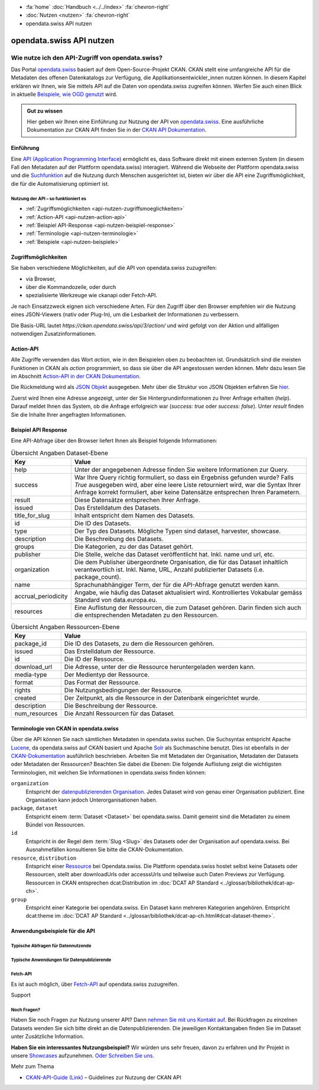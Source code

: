 .. container:: custom-breadcrumbs

    - :fa:`home` :doc:`Handbuch <../../index>` :fa:`chevron-right`
    - :doc:`Nutzen <nutzen>` :fa:`chevron-right`
    - opendata.swiss API nutzen

*************************
opendata.swiss API nutzen
*************************

Wie nutze ich den API-Zugriff von opendata.swiss?
=================================================

.. container:: Intro

    Das Portal `opendata.swiss <https://opendata.swiss/>`__ basiert auf dem Open-Source-Projekt CKAN. 
    CKAN stellt eine umfangreiche API für die Metadaten des offenen Datenkatalogs 
    zur Verfügung, die Applikationsentwickler_innen nutzen können. 
    In diesem Kapitel erklären wir Ihnen, wie Sie mittels API auf die Daten von 
    opendata.swiss zugreifen können. Werfen Sie auch einen Blick in aktuelle 
    `Beispiele, wie OGD genutzt <https://opendata.swiss/showcase/>`__ wird.

.. admonition:: Gut zu wissen

    Hier geben wir Ihnen eine Einführung zur Nutzung der API von 
    `opendata.swiss <https://opendata.swiss/>`__. 
    Eine ausführliche Dokumentation zur CKAN API finden Sie in der `CKAN API 
    Dokumentation <https://docs.ckan.org/en/latest/api/>`__.


.. _api-nutzen-einführung:

Einführung
^^^^^^^^^^

Eine `API (Application Programming Interface 
<https://de.wikipedia.org/wiki/Programmierschnittstelle>`__) ermöglicht es, 
dass Software direkt mit einem externen System (in diesem Fall den Metadaten 
auf der Plattform opendata.swiss) interagiert. Während die Webseite der 
Plattform opendata.swiss und die `Suchfunktion 
<https://opendata.swiss/de/dataset>`__ auf die Nutzung durch Menschen 
ausgerichtet ist, bieten wir über die API eine Zugriffsmöglichkeit, die für die Automatisierung optimiert ist.


Nutzung der API – so funktioniert es
------------------------------------

- :ref:`Zugriffsmöglichkeiten <api-nutzen-zugriffsmoeglichkeiten>`
- :ref:`Action-API <api-nutzen-action-api>`
- :ref:`Beispiel API-Response <api-nutzen-beispiel-response>`
- :ref:`Terminologie <api-nutzen-terminologie>`
- :ref:`Beispiele <api-nutzen-beispiele>`



.. _api-nutzen-zugriffsmoeglichkeiten:

Zugriffsmöglichkeiten
^^^^^^^^^^^^^^^^^^^^^

Sie haben verschiedene Möglichkeiten, auf die API von opendata.swiss zuzugreifen: 

- via Browser, 
- über die Kommandozeile, oder durch 
- spezialisierte Werkzeuge wie ckanapi oder Fetch-API. 

Je nach Einsatzzweck eignen sich verschiedene Arten. Für den Zugriff über den Browser 
empfehlen wir die Nutzung eines JSON-Viewers (nativ oder Plug-In), um die Lesbarkeit 
der Informationen zu verbessern.

Die Basis-URL lautet *https://ckan.opendata.swiss/api/3/action/* und wird gefolgt von 
der Aktion und allfälligen notwendigen Zusatzinformationen.

..  code-block::
    :caption: API Zugriff über den Browser

    https://opendata.swiss/api/3/action/package_search?fq=tags:economy

.. code-block::
    :caption: API Zugriffe über die Kommandozeile, etwa mit cURL

    curl 'https://opendata.swiss/api/3/action/package_search?fq=tags:economy'

.. code-block::
    :caption: API Zugriffe über das CKAN Werkzeug `ckanapi <https://github.com/ckan/ckanapi>`__
   
    ckanapi -r https://opendata.swiss action package_search fq='tags:economy'

.. _api-nutzen-action-api:

Action-API
^^^^^^^^^^

Alle Zugriffe verwenden das Wort *action*, wie in den Beispielen oben zu beobachten 
ist. Grundsätzlich sind die meisten Funktionen in CKAN als *action* programmiert, 
so dass sie über die API angestossen werden können. 
Mehr dazu lesen Sie im Abschnitt `Action-API in der CKAN Dokumentation 
<https://docs.ckan.org/en/latest/api/#action-api-reference>`__.

Die Rückmeldung wird als `JSON Objekt <https://de.wikipedia.org/wiki/JavaScript_Object_Notation>`__ 
ausgegeben. Mehr über die Struktur von JSON Objekten erfahren Sie 
`hier <https://www.w3resource.com/JSON/structures.php>`__.

Zuerst wird Ihnen eine Adresse angezeigt, unter der Sie Hintergrundinformationen 
zu Ihrer Anfrage erhalten (*help*). Darauf meldet Ihnen das System, ob die Anfrage 
erfolgreich war (*success: true* oder *success: false*). Unter *result* finden 
Sie die Inhalte Ihrer angefragten Informationen.

.. _api-nutzen-beispiel-response:

Beispiel API Response
^^^^^^^^^^^^^^^^^^^^^

.. toggle-header::
    :header: JSON string

    .. code-block::
        
        {
        "help": "https://ckan.opendata.swiss/api/3/action/help_show?name=package_show", 
        "success": true, 
        "result": {
            "owner_org": "4309c328-c618-4077-bcdc-378a21ee1b46"
            "maintainer": "info@bfs.admin.ch", 
            "issued": "2023-03-01T00:00:00", 
            "title_for_slug": "csv-file-der-datensatze-auf-opendata-swiss", 
            "private": false, 
            "maintainer_email": "auskunftsdienst@bfs.admin.ch", 
            "num_tags": 9, 
            "contact_points": [
                {"email": "auskunftsdienst@bfs.admin.ch", 
                "name": "info@bfs.admin.ch"}
                ],
            "keywords": {
                "fr": [
                    "tableau", 
                    "bases-statistiques-et-generalites"
                    ],
                "de": [
                        "tabelle", 
                        "grundlagen-und-ubersichten"
                        ],
                "en": [
                        "statistical-basis-and-overviews", 
                        "table"
                    ], 
                "it": [
                        "tabella", 
                        "basi-statistiche-e-presentazioni-generali"
                    ]
                },
            "temporals": [], 
            "id": "380fbe1f-8ddb-4bbe-bdcf-68217cd42f09", 
            "metadata_created": "2023-03-01T09:36:26.218643", 
            "relationships_as_object": [], 
            "display_name": {
                "fr": "Fichier csv des jeux de donn\u00e9es sur opendata.swiss", 
                "en": "csv-file of the data sets on opendata.swiss", 
                "de": "csv-File der Datens\u00e4tze auf opendata.swiss", 
                "it": "File csv dei set di dati su opendata.swiss"}, 
            "metadata_modified": "2023-03-02T10:38:56.947322", 
            "author": null, 
            "author_email": null, 
            "relations": [{
                "url": "https://www.admin.ch/opc/de/classified-compilation/19920252/index.html", 
                "label": "legal_basis"}], 
            "state": "active"
            }
        }


\    

Eine API-Abfrage über den Browser liefert Ihnen als Beispiel folgende Informationen:

.. list-table:: Übersicht Angaben Dataset-Ebene
   :widths: 10 90
   :header-rows: 1

   * - Key
     - Value
   * - help
     - Unter der angegebenen Adresse finden Sie weitere Informationen zur Query.
   * - success
     - War Ihre Query richtig formuliert, so dass ein Ergebniss gefunden wurde? Falls *True* ausgegeben wird, aber eine leere Liste retourniert wird, war die Syntax Ihrer Anfrage korrekt formuliert, aber keine Datensätze entsprechen Ihren Parametern.
   * - result
     - Diese Datensätze entsprechen Ihrer Anfrage.
   * - issued
     - Das Erstelldatum des Datasets.
   * - title_for_slug
     - Inhalt entspricht dem Namen des Datasets.
   * - id
     - Die ID des Datasets.
   * - type
     - Der Typ des Datasets. Mögliche Typen sind dataset, harvester, showcase.
   * - description
     - Die Beschreibung des Datasets.
   * - groups
     - Die Kategorien, zu der das Dataset gehört.
   * - publisher
     - Die Stelle, welche das Dataset veröffentlicht hat. Inkl. name und url, etc.
   * - organization
     - Die dem Publisher übergeordnete Organisation, die für das Dataset inhaltlich verantwortlich ist. Inkl. Name, URL, Anzahl publizierter Datasets (i.e. package_count).
   * - name
     - Sprachunabhängiger Term, der für die API-Abfrage genutzt werden kann.
   * - accrual_periodicity
     - Angabe, wie häufig das Dataset aktualisiert wird. Kontrolliertes Vokabular gemäss Standard von data.europa.eu.
   * - resources
     - Eine Auflistung der Ressourcen, die zum Dataset gehören. Darin finden sich auch die entsprechenden Metadaten zu den Ressourcen.


.. list-table:: Übersicht Angaben Ressourcen-Ebene
   :widths: 10 90
   :header-rows: 1

   * - Key
     - Value
   * - package_id
     - Die ID des Datasets, zu dem die Ressourcen gehören.
   * - issued
     - Das Erstelldatum der Ressource.
   * - id
     - Die ID der Ressource.
   * - download_url
     - Die Adresse, unter der die Ressource heruntergeladen werden kann.
   * - media-type
     - Der Medientyp der Ressource.
   * - format
     - Das Format der Ressource.
   * - rights
     - Die Nutzungsbedingungen der Ressource.
   * - created
     - Der Zeitpunkt, als die Ressource in der Datenbank eingerichtet wurde.
   * - description
     - Die Beschreibung der Ressource.
   * - num_resources
     - Die Anzahl Ressourcen für das Dataset.


.. _api-nutzen-terminologie:

Terminologie von CKAN in opendata.swiss
^^^^^^^^^^^^^^^^^^^^^^^^^^^^^^^^^^^^^^^

Über die API können Sie nach sämtlichen Metadaten in opendata.swiss suchen. 
Die Suchsyntax entspricht Apache `Lucene <https://lucene.apache.org/>`__, 
da opendata.swiss auf CKAN basiert und Apache `Solr <https://solr.apache.org/>`__ als 
Suchmaschine benutzt. 
Dies ist ebenfalls in der 
`CKAN-Dokumentation <https://docs.ckan.org/en/latest/user-guide.html#search-in-detail>`__ 
ausführlich beschrieben. 
Arbeiten Sie mit Metadaten der Organisation, Metadaten der Datasets oder Metadaten der 
Ressourcen? Beachten Sie dabei die Ebenen: Die folgende Auflistung zeigt die wichtigsten 
Terminologien, mit welchen Sie Informationen in opendata.swiss finden können:


``organization``
   Entspricht der `datenpublizierenden Organisation <https://opendata.swiss/de/organization>`__. 
   Jedes Dataset wird von genau einer Organisation publiziert. Eine Organisation 
   kann jedoch Unterorganisationen haben.
``package``, ``dataset``
   Entspricht einem :term:`Dataset <Dataset>` bei opendata.swiss. Damit gemeint sind 
   die Metadaten zu einem Bündel von Ressourcen.
``id``
   Entspricht in der Regel dem :term:`Slug <Slug>` des Datasets oder der Organisation auf opendata.swiss. 
   Bei Ausnahmefällen konsultieren Sie bitte die CKAN-Dokumentation.
``resource``, ``distribution``
   Entspricht einer 
   `Ressource <https://handbook.opendata.swiss/de/content/glossar/begriffe.html#term-Distribution>`__ bei 
   Opendata.swiss. Die Plattform opendata.swiss hostet selbst keine Datasets oder Ressourcen, 
   stellt aber downloadUrls oder accesssUrls und teilweise auch Daten Previews zur Verfügung. 
   Ressourcen in CKAN entsprechen dcat:Distribution 
   im :doc:`DCAT AP Standard <../glossar/bibliothek/dcat-ap-ch>`.
``group``
   Entspricht einer Kategorie bei opendata.swiss. Ein Dataset kann mehreren Kategorien angehören.
   Entspricht dcat:theme im :doc:`DCAT AP Standard <../glossar/bibliothek/dcat-ap-ch.html#dcat-dataset-theme>`.


.. _api-nutzen-beispiele:

Anwendungsbeispiele für die API
^^^^^^^^^^^^^^^^^^^^^^^^^^^^^^^

Typische Abfragen für Datennutzende
-----------------------------------

.. toggle-header::
    :header: status_show

    .. code-block:: bash
      :caption: Status der Plattform
      
       curl 'https://ckan.opendata.swiss/api/3/action/status_show'

.. toggle-header::
    :header: organization_list

    .. code-block:: bash
        :caption: Auflisten aller Organisationen
        
        curl 'https://ckan.opendata.swiss/api/3/action/organization_list'

.. toggle-header::
    :header: package_list

    .. code-block:: bash
        :caption: Auflisten aller Datasets

        curl 'https://opendata.swiss/api/3/action/package_list'

.. toggle-header::
    :header: package_search, fq, organization

    .. code-block:: bash
        :caption: Anzeigen aller Datasets einer bestimmten Organisation

        curl 'https://ckan.opendata.swiss/api/3/action/package_search?fq=organization:bundesamt-fur-statistik-bfs'


.. toggle-header::
    :header: package_show, id

    .. code-block:: bash
        :caption: Information zu einem bestimmten Dataset

        curl 'https://ckan.opendata.swiss/api/3/action/package_show?id=administrative-units-switzerland-inspire'

.. toggle-header::
    :header: package_search, language

    .. code-block:: bash
        :caption: Datensätze einer Sprache

        curl 'https://ckan.opendata.swiss/api/3/action/package_search?fq=language:de'

.. toggle-header::
    :header: group_list

    .. code-block:: bash
        :caption: Auflistung der Kategorien

        curl 'https://ckan.opendata.swiss/api/3/action/group_list'

.. toggle-header::
    :header: facet_field

    .. code-block:: bash
        :caption: Auflistung der zehn häufigsten Schlagwörter

        curl 'https://ckan.opendata.swiss/api/3/action/package_search?facet.field=[%22tags%22]&facet.limit=10&rows=0'

.. toggle-header::
    :header: sort=relevance+asc

    .. code-block:: bash
        :caption: Geordnete Schlagwortsuche in den Datasets

        curl 'https://ckan.opendata.swiss/api/3/action/package_search?facet.field=[%22keywords%22]&sort=relevance+asc'


Typische Anwendungen für Datenpublizierende
-------------------------------------------
.. toggle-header::
    :header: packet_search, organization, dataset_type
  
    .. code-block:: bash
        :caption: Harvester-ID Ihrer Organisation finden

        curl 'https://ckan.opendata.swiss/api/action/package_search?q=(organization:[“name” Ihrer Organisation)&fq=dataset_type:harvest'

.. toggle-header::
    :header: packet_search, -harvest_source_id, organization
  
    .. code-block:: bash
        :caption: Liste der manuell hinzugefügten Daten Ihrer Organisation

        curl 'https://ckan.opendata.swiss/api/3/action/package_search?fq=-harvest_source_id:(*)organization:(“name” Ihrer Organisation)'

.. toggle-header::
    :header: packet_search, harvest_source_id

    .. code-block:: bash
        :caption: Liste der geharvesteten Daten Ihrer Organisation

        curl 'https://ckan.opendata.swiss/api/3/action/package_search?fq=harvest_source_id:[id Ihres Harvesters]'

.. toggle-header::
    :header: POST

    Wenn Sie über die entsprechenden Rechte verfügen, können Sie die Metadaten Ihrer 
    Datasets auch über die API-Schnittstelle anpassen. Sie finden Ihren API-Key auf 
    der Nutzerseite auf dem Backend von opendata.swiss. Die genaue Syntax ist u.a. 
    von Ihrem spezifischen Betriebssystem abhängig (beispielsweise 
    das richtige Format der Anführungszeichen)

    .. code-block:: bash
        :caption: Senden (POST) über die API Schnittstelle: package_patch
       
        curl -X POST https://ckan.ogdch-abnahme.clients.liip.ch/api/3/action/package_patch -H "Authorization: YOUR-PERSONAL-API-KEY" 
        -d "{""id"": ""eafa8336-3012-47f2-bc6a-bd3044687484"", ""accrual_periodicity"": ""http://publications.europa.eu/resource/authority/frequency/CONT""}"

    Datasets können auch über die API neu erstellt werden. Dazu benötigen Sie Ihren 
    API-Key und müssen die Metadaten als im JSON-Format übermitteln.

    .. code-block::
        :caption: Senden (POST) über die API Schnittstelle: package_create

        {
        'name': 'NAME_PACKAGE', 
        'identifier': 'NAME_PACKAGE@YOUR-ORGANIZATION-SLUG',
        'issued': '2023-02-12T00:00:00', 
        'private': False, 
        'isopen' : False, 
        'display_name': {
            'fr': 'display_name test_API_POST package fr', 
          	'de': 'display_name test_API_POST package de', 
          	'en': 'display_name test_API_POST package en', 
          	'it': 'display_name test_API_POST package it'
          	}, 
        'type': 'dataset', 
        'state': 'active',
        'description': {
          	'fr': 'description test_API_POST package fr', 
          	'en': 'description test_API_POST package en', 
          	'de': 'description test_API_POST package de', 
          	'it': 'description test_API_POST package it'
          	},
        'title': {
          	'fr': 'title test_API_POST package fr', 
          	'de': 'title test_API_POST package de', 
          	'en': 'title test_API_POST package en', 
          	'it': 'title test_API_POST package it'
          	}, 
        'publisher': {
            'url': 'YOUR_ORGANIZATION_S_URL',
            'name': 'YOUR_ORGANIZATION'
            },
        'keywords': {
            'fr': ['list', 'of','keywords', 'per','language','fr'], 
            'de': ['list', 'of','keywords', 'per','language','de'],
            'en': ['list', 'of','keywords', 'per','language','en'],
            'it': ['list', 'of','keywords', 'per','language','it'],
            },
        'contact_points': [{
            'email': 'CONTACT.POINT@EMAIL.ADDRESS',
            'name': 'NAME' 
            }],
        'accrual_periodicity': 'http://publications.europa.eu/resource/authority/frequency/MONTHLY',
        'resources': [{
        'owner_org': 'YOUR_ORGANIZATION_ID_ON_OPENDATA.SWISS', 
          	'display_name': {
          	'issued': '2023-02-12T00:00:00', 
          		'de': 'display_name test_API_POST resource de', 
          		'fr': 'display_name test_API_POST resource fr', 
          		'it': 'display_name test_API_POST resource it'
          		'en': 'display_name test_API_POST resource en', 
          	'title': {
          		}, 
          		'de': 'title test_API_POST resource de', 
          		'fr': 'title test_API_POST resource fr', 
          		'it': 'title test_API_POST resource it'
          		'en': 'title test_API_POST resource en', 
          	'download_url': 'https://freetestdata.com/wp-content/uploads/2021/09/Free_Test_Data_200KB_CSV-1.csv',
          		}, 
          		'fr': 'description test_API_POST resource fr', 
          	'description': {
          		'de': 'description test_API_POST resource de', 
          		'en': 'description test_API_POST resource en', 
          		}, 
          		'it': 'description test_API_POST resource it'
          	'name': {
            'format' : 'CSV',
          		'de': 'name test_API_POST resource de', 
          		'fr': 'name test_API_POST resource fr', 
          		'en': 'name test_API_POST resource en', 
          		'it': 'name test_API_POST resource it'
          		}, 
          	'rights': 'NonCommercialAllowed-CommercialAllowed-ReferenceNotRequired', 
          	'url': 'https://freetestdata.com/wp-content/uploads/2021/09/Free_Test_Data_200KB_CSV-1.csv', 
            'identifier': 'identifier_resource_for_name_package_''@YOUR-ORGANIZATION-SLUG',
          	}], 
        }

    Bitte beachten Sie, dass die Nutzungsbedingungen auf Ebene der Ressource dem 
    kontrollierten Vokabular entsprechen. Vgl. Sie dazu den 
    `DCAT AP CH Standard <https://handbook.opendata.swiss/de/content/glossar/bibliothek/dcat-ap-ch.htmldct-rights-dcat>`__.
    
    Zusätzlich werden die Angaben *private* und *isopen* benötigt. Mit *private* können 
    Sie definieren, ob das Dataset direkt veröffentlicht wird. Ein Dataset mit 
    *private : False* wird direkt auf dem Frontend publiziert. Mit *isopen* deklarieren 
    Sie, ob die Nutzungsbedingungen der Definition von open gemäss der 
    `Open Knowledge Foundation <https://okfn.org/opendata/>`__ entspricht.



Fetch-API
---------

Es ist auch möglich, über 
`Fetch-API <https://developers.google.com/web/updates/2015/03/introduction-to-fetch>`__ 
auf opendata.swiss zuzugreifen.

.. _api-nutzen-fragen:
.. container:: support

   Support

Noch Fragen?
------------

Haben Sie noch Fragen zur Nutzung unserer API? Dann 
`nehmen Sie mit uns Kontakt auf <mailto:opendata@bfs.admin.ch>`__. Bei Rückfragen 
zu einzelnen Datasets wenden Sie sich bitte direkt an die Datenpublizierenden. 
Die jeweiligen Kontaktangaben finden Sie im Dataset unter Zusätzliche Information.

**Haben Sie ein interessantes Nutzungsbeispiel?** Wir würden uns sehr freuen, davon zu 
erfahren und Ihr Projekt in unsere `Showcases <https://opendata.swiss/showcase>`__ 
aufzunehmen. `Oder Schreiben Sie uns <mailto:opendata@bfs.admin.ch>`__.

.. container:: materialien

    Mehr zum Thema

- `CKAN-API-Guide (Link) <https://docs.ckan.org/en/latest/api/#action-api-reference>`__  – Guidelines zur Nutzung der CKAN API
